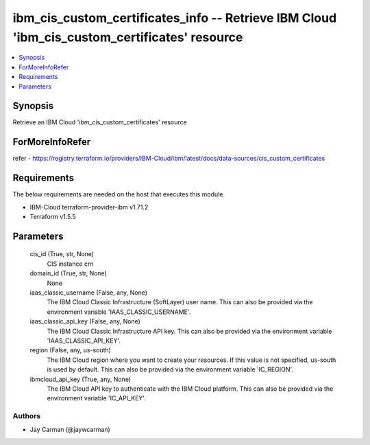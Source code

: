 
ibm_cis_custom_certificates_info -- Retrieve IBM Cloud 'ibm_cis_custom_certificates' resource
=============================================================================================

.. contents::
   :local:
   :depth: 1


Synopsis
--------

Retrieve an IBM Cloud 'ibm_cis_custom_certificates' resource


ForMoreInfoRefer
----------------
refer - https://registry.terraform.io/providers/IBM-Cloud/ibm/latest/docs/data-sources/cis_custom_certificates

Requirements
------------
The below requirements are needed on the host that executes this module.

- IBM-Cloud terraform-provider-ibm v1.71.2
- Terraform v1.5.5



Parameters
----------

  cis_id (True, str, None)
    CIS instance crn


  domain_id (True, str, None)
    None


  iaas_classic_username (False, any, None)
    The IBM Cloud Classic Infrastructure (SoftLayer) user name. This can also be provided via the environment variable 'IAAS_CLASSIC_USERNAME'.


  iaas_classic_api_key (False, any, None)
    The IBM Cloud Classic Infrastructure API key. This can also be provided via the environment variable 'IAAS_CLASSIC_API_KEY'.


  region (False, any, us-south)
    The IBM Cloud region where you want to create your resources. If this value is not specified, us-south is used by default. This can also be provided via the environment variable 'IC_REGION'.


  ibmcloud_api_key (True, any, None)
    The IBM Cloud API key to authenticate with the IBM Cloud platform. This can also be provided via the environment variable 'IC_API_KEY'.













Authors
~~~~~~~

- Jay Carman (@jaywcarman)

